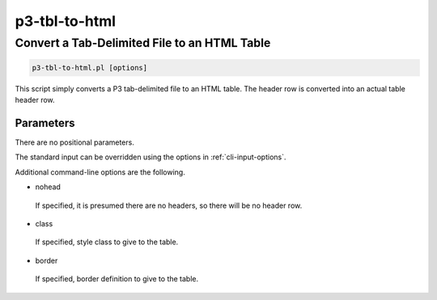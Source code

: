 .. _cli::p3-tbl-to-html:


##############
p3-tbl-to-html
##############


*********************************************
Convert a Tab-Delimited File to an HTML Table
*********************************************



.. code-block:: perl

     p3-tbl-to-html.pl [options]


This script simply converts a P3 tab-delimited file to an HTML table. The header row is converted into an actual table header row.

Parameters
==========


There are no positional parameters.

The standard input can be overridden using the options in :ref:`cli-input-options`.

Additional command-line options are the following.


- nohead
 
 If specified, it is presumed there are no headers, so there will be no header row.
 


- class
 
 If specified, style class to give to the table.
 


- border
 
 If specified, border definition to give to the table.
 




